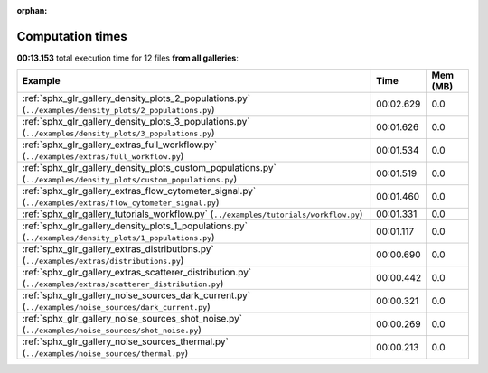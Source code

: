 
:orphan:

.. _sphx_glr_sg_execution_times:


Computation times
=================
**00:13.153** total execution time for 12 files **from all galleries**:

.. container::

  .. raw:: html

    <style scoped>
    <link href="https://cdnjs.cloudflare.com/ajax/libs/twitter-bootstrap/5.3.0/css/bootstrap.min.css" rel="stylesheet" />
    <link href="https://cdn.datatables.net/1.13.6/css/dataTables.bootstrap5.min.css" rel="stylesheet" />
    </style>
    <script src="https://code.jquery.com/jquery-3.7.0.js"></script>
    <script src="https://cdn.datatables.net/1.13.6/js/jquery.dataTables.min.js"></script>
    <script src="https://cdn.datatables.net/1.13.6/js/dataTables.bootstrap5.min.js"></script>
    <script type="text/javascript" class="init">
    $(document).ready( function () {
        $('table.sg-datatable').DataTable({order: [[1, 'desc']]});
    } );
    </script>

  .. list-table::
   :header-rows: 1
   :class: table table-striped sg-datatable

   * - Example
     - Time
     - Mem (MB)
   * - :ref:`sphx_glr_gallery_density_plots_2_populations.py` (``../examples/density_plots/2_populations.py``)
     - 00:02.629
     - 0.0
   * - :ref:`sphx_glr_gallery_density_plots_3_populations.py` (``../examples/density_plots/3_populations.py``)
     - 00:01.626
     - 0.0
   * - :ref:`sphx_glr_gallery_extras_full_workflow.py` (``../examples/extras/full_workflow.py``)
     - 00:01.534
     - 0.0
   * - :ref:`sphx_glr_gallery_density_plots_custom_populations.py` (``../examples/density_plots/custom_populations.py``)
     - 00:01.519
     - 0.0
   * - :ref:`sphx_glr_gallery_extras_flow_cytometer_signal.py` (``../examples/extras/flow_cytometer_signal.py``)
     - 00:01.460
     - 0.0
   * - :ref:`sphx_glr_gallery_tutorials_workflow.py` (``../examples/tutorials/workflow.py``)
     - 00:01.331
     - 0.0
   * - :ref:`sphx_glr_gallery_density_plots_1_populations.py` (``../examples/density_plots/1_populations.py``)
     - 00:01.117
     - 0.0
   * - :ref:`sphx_glr_gallery_extras_distributions.py` (``../examples/extras/distributions.py``)
     - 00:00.690
     - 0.0
   * - :ref:`sphx_glr_gallery_extras_scatterer_distribution.py` (``../examples/extras/scatterer_distribution.py``)
     - 00:00.442
     - 0.0
   * - :ref:`sphx_glr_gallery_noise_sources_dark_current.py` (``../examples/noise_sources/dark_current.py``)
     - 00:00.321
     - 0.0
   * - :ref:`sphx_glr_gallery_noise_sources_shot_noise.py` (``../examples/noise_sources/shot_noise.py``)
     - 00:00.269
     - 0.0
   * - :ref:`sphx_glr_gallery_noise_sources_thermal.py` (``../examples/noise_sources/thermal.py``)
     - 00:00.213
     - 0.0
